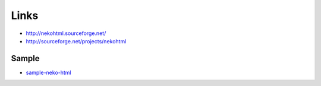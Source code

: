 Links
*****

- http://nekohtml.sourceforge.net/
- http://sourceforge.net/projects/nekohtml

Sample
======

- sample-neko-html_



.. _sample-neko-html: http://toybox/hg/sample/file/tip/java/sample-neko-html/

